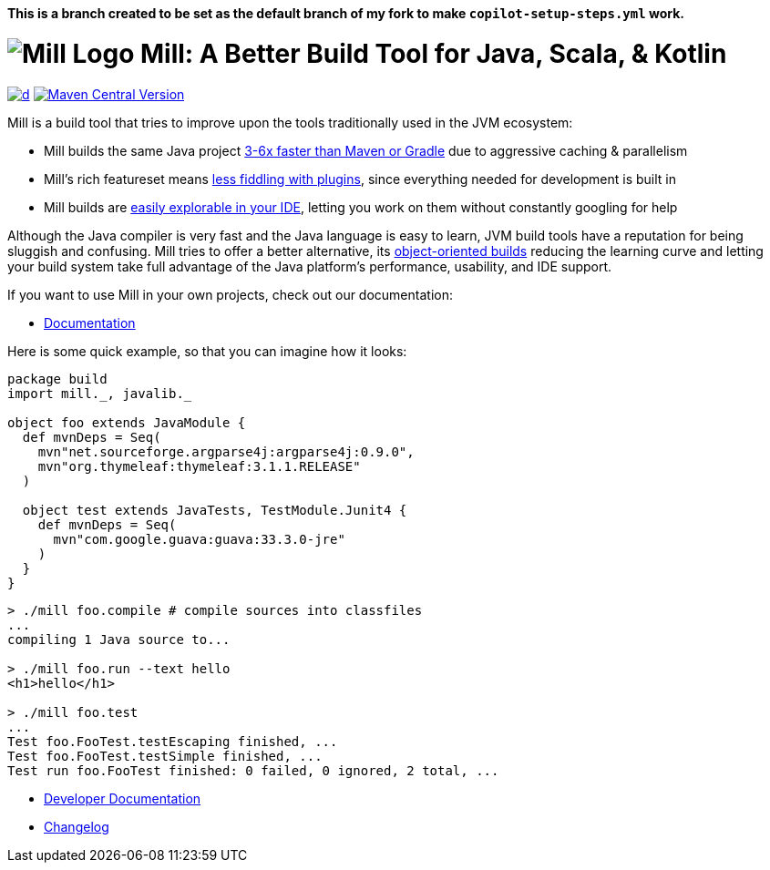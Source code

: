 **This is a branch created to be set as the default branch of my fork to make `copilot-setup-steps.yml` work.**

= image:website/docs/logo.svg[Mill Logo] Mill: A Better Build Tool for Java, Scala, & Kotlin
:idprefix:
:idseparator: -
:link-github: https://github.com/com-lihaoyi/mill
:link-current-doc-site: https://mill-build.org
:link-mill-moduledefs: https://github.com/com-lihaoyi/mill-moduledefs
:example-scala-version: 3.3.4
:toc:
:toc-placement: preamble
ifndef::env-github[]
:icons: font
endif::[]
ifdef::env-github[]
:caution-caption: :fire:
:important-caption: :exclamation:
:note-caption: :paperclip:
:tip-caption: :bulb:
:warning-caption: :warning:
endif::[]

https://github.com/com-lihaoyi/mill/blob/main/changelog.adoc[image:https://img.shields.io/maven-central/v/com.lihaoyi/mill-dist?label=stable-version&versionSuffix=1.0.1[d]]
https://central.sonatype.com/artifact/com.lihaoyi/mill-dist[image:https://img.shields.io/maven-central/v/com.lihaoyi/mill-dist?label=unstable-dev-version[Maven Central Version]]

Mill is a build tool that tries to improve upon the tools traditionally used
in the JVM ecosystem:

* Mill builds the same Java project https://mill-build.org/mill/comparisons/why-mill.html#_performance[3-6x
 faster than Maven or Gradle] due to aggressive caching & parallelism

* Mill's rich featureset means
https://mill-build.org/mill/comparisons/why-mill.html#_rich_builtins[less fiddling with plugins],
since everything needed for development is built in

* Mill builds are https://mill-build.org/mill/comparisons/why-mill.html#_ide_support[easily explorable in your IDE],
letting you work on them without constantly googling for help

Although the Java compiler is very fast and the Java language is easy to learn,
JVM build tools have a reputation for being sluggish and confusing. Mill tries to
offer a better alternative, its https://mill-build.org/mill/comparisons/why-mill.html#_object_oriented_builds[object-oriented builds]
reducing the learning curve and letting your build system take
full advantage of the Java platform's performance, usability, and IDE support.


If you want to use Mill in your own projects, check out our documentation:

* {link-current-doc-site}[Documentation]

Here is some quick example, so that you can imagine how it looks:

[source,scala,subs="verbatim,attributes"]
----
package build
import mill._, javalib._

object foo extends JavaModule {
  def mvnDeps = Seq(
    mvn"net.sourceforge.argparse4j:argparse4j:0.9.0",
    mvn"org.thymeleaf:thymeleaf:3.1.1.RELEASE"
  )

  object test extends JavaTests, TestModule.Junit4 {
    def mvnDeps = Seq(
      mvn"com.google.guava:guava:33.3.0-jre"
    )
  }
}
----

[source,console]
----

> ./mill foo.compile # compile sources into classfiles
...
compiling 1 Java source to...

> ./mill foo.run --text hello
<h1>hello</h1>

> ./mill foo.test
...
Test foo.FooTest.testEscaping finished, ...
Test foo.FooTest.testSimple finished, ...
Test run foo.FooTest finished: 0 failed, 0 ignored, 2 total, ...

----

* link:developer.adoc[Developer Documentation]
* link:changelog.adoc[Changelog]
